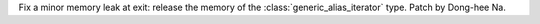 Fix a minor memory leak at exit: release the memory of the :class:`generic_alias_iterator` type. Patch by Dong-hee Na.
